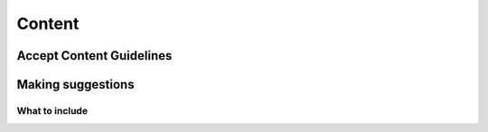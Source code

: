 Content
=========

Accept Content Guidelines
+++++++++++++++++++++++++++


Making suggestions
++++++++++++++++++++

What to include
~~~~~~~~~~~~~~~~~~~~